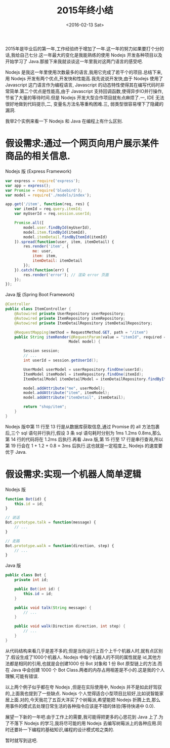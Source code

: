 #+TITLE: 2015年终小结
#+DATE: <2016-02-13 Sat>

2015年是毕业后的第一年,工作经验终于增加了一年.这一年的努力如果要打个分的话,我给自己七分.这一年最大的变化是我能熟练的使用 Nodejs 开发各种项目以及开始学习了 Java.那接下来我就谈谈这一年里我对这两门语言的感受吧.

Nodejs 是我这一年里使用次数最多的语言,我用它完成了若干个的项目.总结下来,用 Nodejs 开发有两个优点,开发快和性能高.我先说说开发快,由于 Nodejs 使用了 Javascript 这门语言作为编程语言, Javascript 的动态特性使得其在编写代码时非常简单.第二个优点是性能高,由于 Javascript 支持回调函数,使得异步IO并行操作,节省了大量的等待时间.但是 Nodejs 开发大型合作项目就有点麻烦了.一, IDE 无法很好地做到代码提示,二, 变量名方法名等重构困难.三, 弱类型很容易埋下了隐藏的漏洞.

我举2个实例来看一下 Nodejs 和 Java 在编程上有什么区别.

* 假设需求:通过一个网页向用户展示某件商品的相关信息.

Nodejs 版 (Express Framework)
#+begin_src js
var express = require('express');
var app = express();
var Promise = require('bluebird');
var model = require('./models/index');

app.get('/item', function(req, res) {
    var itemId = req.query.itemId;
    var myUserId = req.session.userId;

    Promise.all([
        model.user.findById(myUserId),
        model.item.findById(itemId),
        model.itemDetail.findByItemId(itemId)
    ]).spread(function(user, item, itemDetail) {
        res.render('item', {
            me: user,
            item: item,
            itemDetail: itemDetail
        });
    }).catch(function(err) {
        res.render('error'); // 渲染 error 页面
    });
});
#+end_src

Java 版 (Spring Boot Framework)
#+begin_src java
@Controller
public class ItemController {
    @Autowired private UserRepository userRepository;
    @Autowired private ItemRepository itemRepository;
    @Autowired private ItemDetailRepository itemDetailRepository;

    @RequestMapping(method = RequestMethod.GET, path = "/item")
    public String itemRender(@RequestParam(value = "itemId", required = true) int itemId,
                            Model model) {

        Session session;
        // ...
        int userId = session.getUserId();

        UserModel userModel = userRepository.findOne(userId);
        ItemModel itemModel = itemRepository.findOne(itemId);
        ItemDetailModel itemDetailModel = itemDetailRepository.findByItemId(itemId);

        model.addAttribute("me", userModel);
        model.addAttribute("item", itemModel);
        model.addAttribute("itemDetail", itemDetail);

        return "shop/item";
    }
}
#+end_src

Nodejs 版中第 11 行至 13 行是从数据库获取信息,通过 Promise 的 all 方法包裹后,三个 sql 语句并行执行,假设 3 条 sql 语句耗时分别为 1ms 1.2ms 0.8ms,那么第 14 行的代码将在 1.2ms 后执行.再看 Java 版,第 15 行至 17 行是串行查询,所以第 19 行会在 1 + 1.2 + 0.8 = 3ms 后执行.这也就是一定程度上, Nodejs 的速度要优于 Java.

* 假设需求:实现一个机器人简单逻辑

Nodejs 版
#+begin_src js
function Bot(id) {
    this.id = id;
}

// 说话
Bot.prototype.talk = function(message) {
    // ...
}

// 走路
Bot.prototype.walk = function(direction, step) {
    // ...
}
#+end_src

Java 版
#+begin_src java
public class Bot {
    private int id;

    public Bot(int id) {
        this.id = id;
    }

    public void talk(String message) {
        // ...
    }

    public void walk(Direction direction, int step) {
        // ...
    }
}

#+end_src

从代码结构来看几乎是差不多的,但是当你运行上百个上千个机器人时,就有点区别了.假设生成了1000个机器人. Nodejs 中每个机器人的不同的属性就是 id,其他方法都是相同的引用,也就是会创建1000 份 Bot 对象和 1 份 Bot 原型链上的方法.而在 Java 中会创建 1000 个 Bot Class.两者的内存占用相差是不小的.这是我的个人理解,可能有错误.

以上两个例子似乎都在夸 Nodejs ,但是在实际使用中, Nodejs 并不是如此好驾驭的,上面我也提到了一些缺点. Nodejs 个人觉得适合小型项目比较好,比如说智能家居上面.对的,今天我花了五百大洋买了个树莓派,希望能把 Nodejs 折腾上去,那么用事件的模式去处理日常生活的各种指令应该是不错的体验(等待快递中 0.0).

展望一下新的一年吧.由于工作上的需要,我可能得把更多的心思花到 Java 上了.为了不落下 Nodejs 的学习,我将尽可能的用 Nodejs 去编写树莓派上的各种应用.同时还要补一下编程的基础知识,编程的设计模式啦之类的.

暂时就写到这吧.

